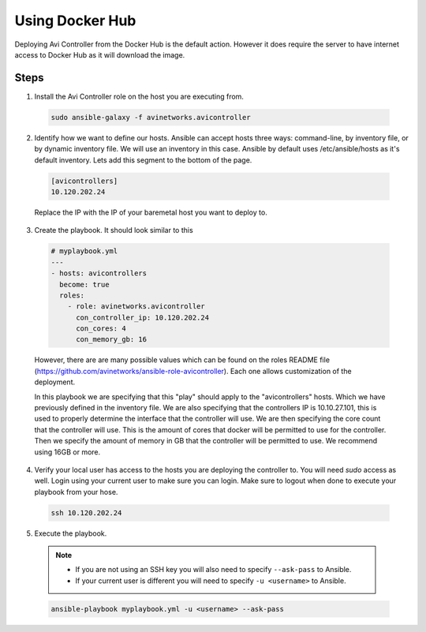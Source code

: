 Using Docker Hub
------------------------

Deploying Avi Controller from the Docker Hub is the default action. However it does require the server to have internet access to Docker Hub as it will download the image.

Steps
^^^^^

1. Install the Avi Controller role on the host you are executing from.

  .. code-block:: bash

    sudo ansible-galaxy -f avinetworks.avicontroller

2. Identify how we want to define our hosts. Ansible can accept hosts three ways: command-line, by inventory file, or by dynamic inventory file. We will use an inventory in this case. Ansible by default uses /etc/ansible/hosts as it's default inventory. Lets add this segment to the bottom of the page.

  .. code-block:: text

      [avicontrollers]
      10.120.202.24

  Replace the IP with the IP of your baremetal host you want to deploy to.

3. Create the playbook. It should look similar to this

  .. code-block:: yaml

    # myplaybook.yml
    ---
    - hosts: avicontrollers
      become: true
      roles:
        - role: avinetworks.avicontroller
          con_controller_ip: 10.120.202.24
          con_cores: 4
          con_memory_gb: 16

  However, there are are many possible values which can be found on the roles README file (https://github.com/avinetworks/ansible-role-avicontroller). Each one allows customization of the deployment.

  In this playbook we are specifying that this "play" should apply to the "avicontrollers" hosts. Which we have previously defined in the inventory file. We are also specifying that the controllers IP is 10.10.27.101, this is used to properly determine the interface that the controller will use. We are then specifying the core count that the controller will use. This is the amount of cores that docker will be permitted to use for the controller. Then we specify the amount of memory in GB that the controller will be permitted to use. We recommend using 16GB or more.

4. Verify your local user has access to the hosts you are deploying the controller to. You will need `sudo` access as well. Login using your current user to make sure you can login. Make sure to logout when done to execute your playbook from your hose.

  .. code-block:: bash

    ssh 10.120.202.24

5. Execute the playbook.

  .. note::
    - If you are not using an SSH key you will also need to specify ``--ask-pass`` to Ansible.
    - If your current user is different you will need to specify ``-u <username>`` to Ansible.

  .. code:: Bash

    ansible-playbook myplaybook.yml -u <username> --ask-pass
